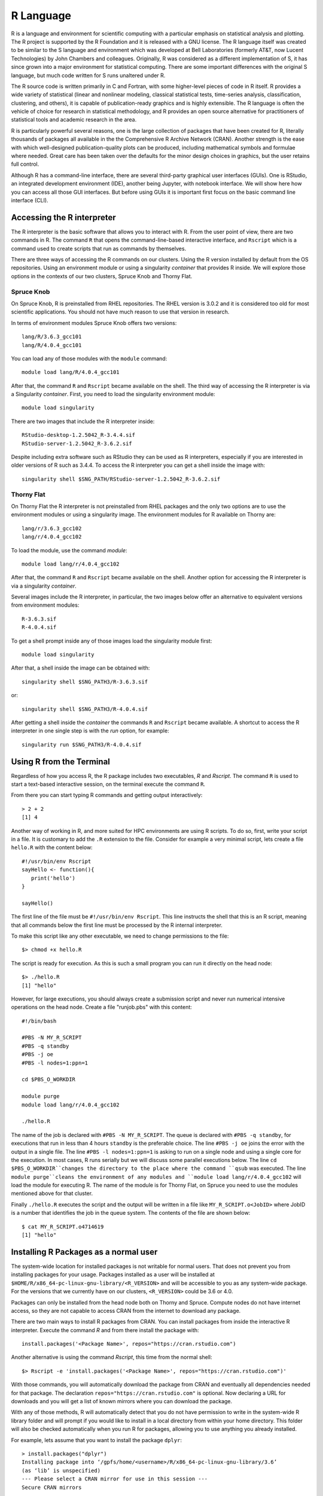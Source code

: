 .. _pl-r:

R Language
==========

.. image:: /_static/R_logo.svg.png
  :width: 200
  :alt: R logo

R is a language and environment for scientific computing with a particular emphasis on statistical analysis and plotting. The R project is supported by the R Foundation and it is released with a GNU license. The R language itself was created to be similar to the S language and environment which was developed at Bell Laboratories (formerly AT&T, now Lucent Technologies) by John Chambers and colleagues. Originally, R was considered as a different implementation of S, it has since grown into a major environment for statistical computing. There are some important differences with the original S language, but much code written for S runs unaltered under R.

The R source code is written primarily in C and Fortran, with some higher-level pieces of code in R itself. R provides a wide variety of statistical (linear and nonlinear modeling, classical statistical tests, time-series analysis, classification, clustering, and others), it is capable of publication-ready graphics and is highly extensible. The R language is often the vehicle of choice for research in statistical methodology, and R provides an open source alternative for practitioners of statistical tools and academic research in the area.

R is particularly powerful several reasons, one is the large collection of packages that have been created for R, literally thousands of packages all available in the the Comprehensive R Archive Network (CRAN). Another strength  is the ease with which well-designed publication-quality plots can be produced, including mathematical symbols and formulae where needed. Great care has been taken over the defaults for the minor design choices in graphics, but the user retains full control.

Although R has a command-line interface, there are several third-party graphical user interfaces (GUIs). One is RStudio, an integrated development environment (IDE), another being Jupyter, with notebook interface. We will show here how you can access all those GUI interfaces. But before using GUIs it is important first focus on the basic command line interface (CLI).

Accessing the R interpreter
---------------------------

The R interpreter is the basic software that allows you to interact with R.
From the user point of view, there are two commands in R. The command ``R`` that opens the command-line-based interactive interface, and ``Rscript`` which is a command used to create scripts that run as commands by themselves.

There are three ways of accessing the R commands on our clusters. Using the R version installed by default from the OS repositories. Using an environment module or using a singularity `container` that provides R inside. We will explore those options in the contexts of our two clusters, Spruce Knob and Thorny Flat.

Spruce Knob
~~~~~~~~~~~

On Spruce Knob, R is preinstalled from RHEL repositories. The RHEL version is 3.0.2 and it is considered too old for most scientific applications. You should not have much reason to use that version in research.

In terms of environment modules Spruce Knob offers two versions::

  lang/R/3.6.3_gcc101
  lang/R/4.0.4_gcc101

You can load any of those modules with the ``module`` command::

  module load lang/R/4.0.4_gcc101

After that, the command ``R`` and ``Rscript`` became available on the shell.
The third way of accessing the R interpreter is via a Singularity `container`.
First, you need to load the singularity environment module::

  module load singularity

There are two images that include the R interpreter inside::

  RStudio-desktop-1.2.5042_R-3.4.4.sif
  RStudio-server-1.2.5042_R-3.6.2.sif

Despite including extra software such as RStudio they can be used as R interpreters, especially if you are interested in older versions of R such as 3.4.4. To access the R interpreter you can get a shell inside the image with::

  singularity shell $SNG_PATH/RStudio-server-1.2.5042_R-3.6.2.sif

Thorny Flat
~~~~~~~~~~~

On Thorny Flat the R interpreter is not preinstalled from RHEL packages and the only two options are to use the environment modules or using a singularity image. The environment modules for R available on Thorny are::

  lang/r/3.6.3_gcc102
  lang/r/4.0.4_gcc102

To load the module, use the command `module`::

   module load lang/r/4.0.4_gcc102

After that, the command ``R`` and ``Rscript`` became available on the shell.
Another option for accessing the R interpreter is via a singularity `container`.

Several images include the R interpreter, in particular, the two images below offer an alternative to equivalent versions from environment modules::

  R-3.6.3.sif
  R-4.0.4.sif

To get a shell prompt inside any of those images load the singularity module first::

  module load singularity

After that, a shell inside the image can be obtained with::

  singularity shell $SNG_PATH3/R-3.6.3.sif

or::

  singularity shell $SNG_PATH3/R-4.0.4.sif

After getting a shell inside the `container` the commands ``R`` and ``Rscript`` became available.
A shortcut to access the R interpreter in one single step is with the `run` option, for example::

  singularity run $SNG_PATH3/R-4.0.4.sif

Using R from the Terminal
-------------------------

Regardless of how you access R, the R package includes two executables, `R` and `Rscript`. The command ``R`` is used to start a text-based interactive session, on the terminal execute the command ``R``.

.. image:: /_static/R_terminal.png
  :width: 600
  :alt: Terminal with R interpreter

From there you can start typing R commands and getting output interactively::

  > 2 + 2
  [1] 4

Another way of working in R, and more suited for HPC environments are using R scripts.
To do so, first, write your script in a file. It is customary to add the ``.R`` extension to the file. Consider for example a very minimal script, lets create a file ``hello.R`` with the content below::

  #!/usr/bin/env Rscript
  sayHello <- function(){
     print('hello')
  }

  sayHello()

The first line of the file must be ``#!/usr/bin/env Rscript``. This line instructs the shell that this is an R script, meaning that all commands below the first line must be processed by the R internal interpreter.

To make this script like any other executable, we need to change permissions to the file::

  $> chmod +x hello.R

The script is ready for execution. As this is such a small program you can run it directly on the head node::

  $> ./hello.R
  [1] "hello"

However, for large executions, you should always create a submission script and never run numerical intensive operations on the head node.
Create a file "runjob.pbs" with this content::

  #!/bin/bash

  #PBS -N MY_R_SCRIPT
  #PBS -q standby
  #PBS -j oe
  #PBS -l nodes=1:ppn=1

  cd $PBS_O_WORKDIR

  module purge
  module load lang/r/4.0.4_gcc102

  ./hello.R

The name of the job is declared with ``#PBS -N MY_R_SCRIPT``. The queue is declared with ``#PBS -q standby``, for executions that run in less than 4 hours ``standby`` is the preferable choice. The line ``#PBS -j oe`` joins the error with the output in a single file. The line ``#PBS -l nodes=1:ppn=1`` is asking to run on a single node and using a single core for the execution. In most cases, R runs serially but we will discuss some parallel executions below.
The line ``cd $PBS_O_WORKDIR``changes the directory to the place where the command ``qsub`` was executed.
The line ``module purge``cleans the environment of any modules and ``module load lang/r/4.0.4_gcc102`` will load the module for executing R. The name of the module is for Thorny Flat, on Spruce you need to use the modules mentioned above for that cluster.

Finally ``./hello.R`` executes the script and the output will be written in a file like ``MY_R_SCRIPT.o<JobID>`` where JobID is a number that identifies the job in the queue system.
The contents of the file are shown below::

  $ cat MY_R_SCRIPT.o4714619
  [1] "hello"

Installing R Packages as a normal user
--------------------------------------

The system-wide location for installed packages is not writable for normal users. That does not prevent you from installing packages for your usage. Packages installed as a user will be installed at ``$HOME/R/x86_64-pc-linux-gnu-library/<R_VERSION>`` and will be accessible to you as any system-wide package.
For the versions that we currently have on our clusters, ``<R_VERSION>`` could be 3.6 or 4.0.

Packages can only be installed from the head node both on Thorny and Spruce.
Compute nodes do not have internet access, so they are not capable to access CRAN from the internet to download any package.

There are two main ways to install R packages from CRAN. You can install packages from inside the interactive R interpreter. Execute the command `R` and from there install the package with::

  install.packages('<Package Name>', repos="https://cran.rstudio.com")

Another alternative is using the command `Rscript`, this time from the normal shell::

  $> Rscript -e 'install.packages('<Package Name>', repos="https://cran.rstudio.com")'

With those commands, you will automatically download the package from CRAN and eventually all dependencies needed for that package. The declaration ``repos="https://cran.rstudio.com"`` is optional. Now declaring a URL for downloads and you will get a list of known mirrors where you can download the package.

With any of those methods, R will automatically detect that you do not have permission to write in the system-wide R library folder and will prompt if you would like to install in a local directory from within your home directory. This folder will also be checked automatically when you run R for packages, allowing you to use anything you already installed.

For example, lets assume that you want to install the package ``dplyr``::

  > install.packages("dplyr")
  Installing package into ‘/gpfs/home/<username>/R/x86_64-pc-linux-gnu-library/3.6’
  (as ‘lib’ is unspecified)
  --- Please select a CRAN mirror for use in this session ---
  Secure CRAN mirrors

   1: 0-Cloud [https]                   2: Algeria [https]
  ...
  ...
  57: USA (CA 1) [https]               58: USA (IA) [https]
  59: USA (KS) [https]                 60: USA (MI 1) [https]
  61: USA (MI 2) [https]               62: USA (OR) [https]
  63: USA (TN) [https]                 64: USA (TX 1) [https]
  65: Uruguay [https]                  66: (other mirrors)


  Selection: 63

  also installing the dependencies ‘backports’, ‘ellipsis’, ‘digest’, ‘zeallot’, ‘utf8’, ‘vctrs’, ‘cli’, ‘crayon’, ‘fansi’, ‘pillar’, ‘purrr’, ‘assertthat’, ‘glue’, ‘magrittr’, ‘pkgconfig’, ‘R6’, ‘Rcpp’, ‘rlang’, ‘tibble’, ‘tidyselect’, ‘BH’, ‘plogr’

After some downloads and compilations the code will be installed on your local folder ``$HOME/R/x86_64-pc-linux-gnu-library/3.6``

Installing R Packages in non-default directories
------------------------------------------------

To use locally installed packages, before you execute R you just need to
modify the ``R_LIBS`` environment variable to tell R where to search for
local packages::

  export R_LIBS=<dir>

Using install.packages()
~~~~~~~~~~~~~~~~~~~~~~~~

To use install.packages from the R prompt, before you start R you need
to modify the `R_LIBS` environment variable::

  export R_LIBS=<dir>

Then inside the R prompt, you execute any of the procedures above such as `install.packages()` inside the R interactive shell.

Manual installation with R CMD INSTALL
~~~~~~~~~~~~~~~~~~~~~~~~~~~~~~~~~~~~~~

There is a very manual way of installing packages in R using the command
``R CMD INSTALL``.
There are several restrictions to use this command:
First, this option only works if you have already downloaded a copy of the package from CRAN, any of its mirrors, or an external site that provides a tar package.
Second, as a normal user, you must specify the path with the ``-l`` flag, otherwise, the command will refuse to work as you have no write access to the system-wide location. The command must be used like this::

  R CMD INSTALL -l <dir> <package_name>

The folder ``<dir>`` is the location where the package will be installed and the folder must be created in advance. ``<package_name>`` is the name of the package and you must ensure that all dependencies are already installed for the package, meaning that you will have to install several other packages before you can install the package that you want.

Consider for example installing the package ``parallelly``, this package has no dependencies beyond those that already came with the R installation. The sources are available on CRAN and can be downloaded from one of its many mirrors. You can first download the package with::

 wget https://cran.r-project.org/src/contrib/parallelly_1.24.0.tar.gz

Once the package is downloaded, ensure that the folder where you want to install the software exists, for example, if you want to install packages at
``~/R/local_packages``, create the folder with::

  mkdir -p ~/R/local_packages

Finally, install the packages with::

  R CMD INSTALL -l ~/R/local_packages parallelly_1.24.0.tar.gz

The package is now installed but it can only become visible if you set up the ``R_LIBS`` environment for it::

  export R_LIBS=~/R/local_packages

Finally load the package with::

  > library("parallelly")

You need to be careful not to mix R packages created with different major versions of R, those are usually incompatible if you create the package with one version and try to use it with a different version. That is the reason why more automatic installers create separate folders for different R versions.

Graphical Interfaces: RStudio and Jupyter
-----------------------------------------

RStudio is a GUI application that allows you to interact with R from a window environment on your computer and a web interface on an HPC cluster. We will demonstrate how to access RStudio on the cluster.

We offer access to RStudio via Open On-Demand. Open On-Demand is web service that offers interactive access to the the cluster from a web interface. A job is created transparently to the user and a RStudio can run from a compute node for a certain amount of time.

The first step is to open a web browser on your local computer and go to `<https://ondemant-tf.hpc.wvu.edu>`_

Once you enter your credientials, you land on the Open On-Demand Dashboard

.. image:: /_static/R_OOD_dashboard.png
  :width: 600
  :alt: OOD dashboard

Go to `Interactive Apps` and select `RStudio 1.2 over Singularity`. A form will be there for filling all the details needed to create a RStudio job.

.. image:: /_static/R_OOD_form.png
  :width: 600
  :alt: OOD dashboard

The form as for the Singularity image that you want to use for launching the server. Several images are present build from different versions of Ubuntu as the base filesystem. A good default value could be RStudio 1.2 with R 4.0.4 with Ubuntu focal as base filesystem. The next question is about the queue to run the job. You can get 4 hours using the `standby` queue and that is a good choice in most cases. The next field is the number of hours to run the job. Using `standby` the max walltime is 4 hours, so we use that. Finally the number of cores (called nodes in the form). This is the number of cores to ask, the max number of cores on machines of Thorny is 40 but without special routines, R will be running serially, which means that no matter how many cores you ask only one core will be used. We are setting 1 core in this case. Finally, press `Launch` to submit the job request.

The next screen will show the job being created for you. After a few seconds, you will see a button `Connect to RStudio Server`. Press the button.

.. image:: /_static/R_OOD_connect.png
  :width: 600
  :alt: OOD dashboard

RStudio will be running, and showing the IDE interface, from this interface you can execute R commands, see the variables declared and the plots being generated. The interface is very powerful for advanced users of R.

.. image:: /_static/R_OOD_rstudio.png
  :width: 600
  :alt: OOD dashboard
